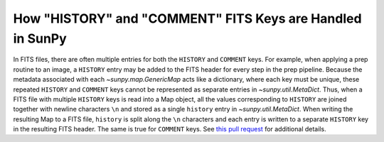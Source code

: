 .. _history_comments:

***********************************************************
How "HISTORY" and "COMMENT" FITS Keys are Handled in SunPy
***********************************************************

In FITS files, there are often multiple entries for both the ``HISTORY`` and ``COMMENT`` keys.
For example, when applying a prep routine to an image, a ``HISTORY`` entry may be added to the FITS header for every step in the prep pipeline.
Because the metadata associated with each `~sunpy.map.GenericMap` acts like a dictionary, where each key must be unique, these repeated ``HISTORY`` and ``COMMENT`` keys cannot be represented as separate entries in `~sunpy.util.MetaDict`.
Thus, when a FITS file with multiple ``HISTORY`` keys is read into a Map object, all the values corresponding to ``HISTORY`` are joined together with newline characters ``\n`` and stored as a single ``history`` entry in `~sunpy.util.MetaDict`.
When writing the resulting Map to a FITS file, ``history`` is split along the ``\n`` characters and each entry is written to a separate ``HISTORY`` key in the resulting FITS header.
The same is true for ``COMMENT`` keys.
See `this pull request <https://github.com/sunpy/sunpy/pull/6911>`__ for additional details.
